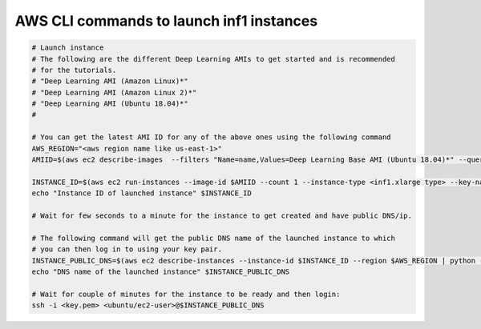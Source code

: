 .. _launch-inf1-dlami-aws-cli:

AWS CLI commands to launch inf1 instances
"""""""""""""""""""""""""""""""""""""""""

.. code:: bash

  # Launch instance
  # The following are the different Deep Learning AMIs to get started and is recommended
  # for the tutorials.
  # "Deep Learning AMI (Amazon Linux)*"
  # "Deep Learning AMI (Amazon Linux 2)*"
  # "Deep Learning AMI (Ubuntu 18.04)*"
  #

  # You can get the latest AMI ID for any of the above ones using the following command
  AWS_REGION="<aws region name like us-east-1>"
  AMIID=$(aws ec2 describe-images  --filters "Name=name,Values=Deep Learning Base AMI (Ubuntu 18.04)*" --query 'sort_by(Images, &CreationDate)[].[Name,ImageId]' --region $AWS_REGION --output text | tail -n 1  | awk '{print $(NF)}')

  INSTANCE_ID=$(aws ec2 run-instances --image-id $AMIID --count 1 --instance-type <inf1.xlarge type> --key-name MyKeyPair --region $AWS_REGION [--subnet-id <subnet id>]| python -c 'import sys, json; print(json.load(sys.stdin)["Instances"][0]["InstanceId"])')
  echo "Instance ID of launched instance" $INSTANCE_ID

  # Wait for few seconds to a minute for the instance to get created and have public DNS/ip.

  # The following command will get the public DNS name of the launched instance to which
  # you can then log in to using your key pair.
  INSTANCE_PUBLIC_DNS=$(aws ec2 describe-instances --instance-id $INSTANCE_ID --region $AWS_REGION | python -c 'import sys, json; print(json.load(sys.stdin)["Reservations"][0]["Instances"][0]["PublicDnsName"])')
  echo "DNS name of the launched instance" $INSTANCE_PUBLIC_DNS

  # Wait for couple of minutes for the instance to be ready and then login:
  ssh -i <key.pem> <ubuntu/ec2-user>@$INSTANCE_PUBLIC_DNS


